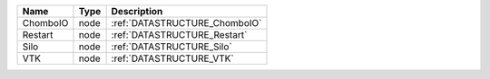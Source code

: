 

======== ==== ============================= 
Name     Type Description                   
======== ==== ============================= 
ChomboIO node :ref:`DATASTRUCTURE_ChomboIO` 
Restart  node :ref:`DATASTRUCTURE_Restart`  
Silo     node :ref:`DATASTRUCTURE_Silo`     
VTK      node :ref:`DATASTRUCTURE_VTK`      
======== ==== ============================= 


